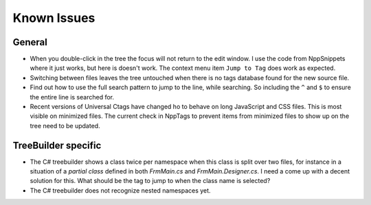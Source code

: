 Known Issues
============


General
-------

-  When you double-click in the tree the focus will not return to the
   edit window. I use the code from NppSnippets where it just works, but
   here is doesn't work. The context menu item ``Jump to Tag`` does work
   as expected.

-  Switching between files leaves the tree untouched when there is no
   tags database found for the new source file.

-  Find out how to use the full search pattern to jump to the line, while
   searching. So including the ``^`` and ``$`` to ensure the entire line
   is searched for.

-  Recent versions of Universal Ctags have changed ho to behave on long
   JavaScript and CSS files. This is most visible on minimized files.
   The current check in NppTags to prevent items from minimized files
   to show up on the tree need to be updated.


TreeBuilder specific
--------------------

-  The C# treebuilder shows a class twice per namespace when this class is
   split over two files, for instance in a situation of a `partial class`
   defined in both `FrmMain.cs` and `FrmMain.Designer.cs`. I need a come up
   with a decent solution for this. What should be the tag to jump to when
   the class name is selected?

-  The C# treebuilder does not recognize nested namespaces yet.
